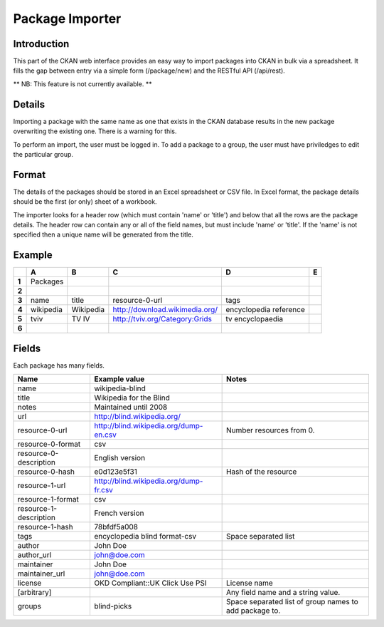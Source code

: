 ================
Package Importer
================


Introduction
============

This part of the CKAN web interface provides an easy way to import packages 
into CKAN in bulk via a spreadsheet. It fills the gap between entry via a 
simple form (/package/new) and the RESTful API (/api/rest).

** NB: This feature is not currently available. **


Details
=======

Importing a package with the same name as one that exists in the CKAN database results in the new package overwriting the existing one. There is a warning for this.

To perform an import, the user must be logged in. To add a package to a group, the user must have priviledges to edit the particular group.

Format
======

The details of the packages should be stored in an Excel spreadsheet or CSV file. In Excel format, the package details should be the first (or only) sheet of a workbook.

The importer looks for a header row (which must contain 'name' or 'title') and below that all the rows are the package details. The header row can contain any or all of the field names, but must include 'name' or 'title'. If the 'name' is not specified then a unique name will be generated from the title.

Example
=======

+-------+-----------+-----------+--------------------------------+------------------------+---+
|       | A         | B         | C                              | D                      | E |
+=======+===========+===========+================================+========================+===+
| **1** | Packages  |           |                                |                        |   |
+-------+-----------+-----------+--------------------------------+------------------------+---+
| **2** |           |           |                                |                        |   |
+-------+-----------+-----------+--------------------------------+------------------------+---+
| **3** | name      | title     | resource-0-url                 | tags                   |   |
+-------+-----------+-----------+--------------------------------+------------------------+---+
| **4** | wikipedia | Wikipedia | http://download.wikimedia.org/ | encyclopedia reference |   |
+-------+-----------+-----------+--------------------------------+------------------------+---+
| **5** | tviv      | TV IV     | http://tviv.org/Category:Grids | tv  encyclopaedia      |   |
+-------+-----------+-----------+--------------------------------+------------------------+---+
| **6** |           |           |                                |                        |   |
+-------+-----------+-----------+--------------------------------+------------------------+---+

Fields
======

Each package has many fields.

+------------------------+----------------------------------------+------------------------------------+
| Name                   | Example value                          | Notes                              |
+========================+========================================+====================================+
| name                   | wikipedia-blind                        |                                    |
+------------------------+----------------------------------------+------------------------------------+
| title                  | Wikipedia for the Blind                |                                    |
+------------------------+----------------------------------------+------------------------------------+
| notes                  | Maintained until 2008                  |                                    |
+------------------------+----------------------------------------+------------------------------------+
| url                    | http://blind.wikipedia.org/            |                                    |
+------------------------+----------------------------------------+------------------------------------+
| resource-0-url         | http://blind.wikipedia.org/dump-en.csv | Number resources from 0.           |
+------------------------+----------------------------------------+------------------------------------+
| resource-0-format      | csv                                    |                                    |
+------------------------+----------------------------------------+------------------------------------+
| resource-0-description | English version                        |                                    |
+------------------------+----------------------------------------+------------------------------------+
| resource-0-hash        | e0d123e5f31                            | Hash of the resource               |
+------------------------+----------------------------------------+------------------------------------+
| resource-1-url         | http://blind.wikipedia.org/dump-fr.csv |                                    |
+------------------------+----------------------------------------+------------------------------------+
| resource-1-format      | csv                                    |                                    |
+------------------------+----------------------------------------+------------------------------------+
| resource-1-description | French version                         |                                    |
+------------------------+----------------------------------------+------------------------------------+
| resource-1-hash        | 78bfdf5a008                            |                                    |
+------------------------+----------------------------------------+------------------------------------+
| tags                   | encyclopedia blind format-csv          | Space separated list               |
+------------------------+----------------------------------------+------------------------------------+
| author                 | John Doe                               |                                    |
+------------------------+----------------------------------------+------------------------------------+
| author_url             | john@doe.com                           |                                    |
+------------------------+----------------------------------------+------------------------------------+
| maintainer             | John Doe                               |                                    |
+------------------------+----------------------------------------+------------------------------------+
| maintainer_url         | john@doe.com                           |                                    |
+------------------------+----------------------------------------+------------------------------------+
| license                | OKD Compliant::UK Click Use PSI        | License name                       |
+------------------------+----------------------------------------+------------------------------------+
| [arbitrary]            |                                        | Any field name and a string value. |
+------------------------+----------------------------------------+------------------------------------+
| groups                 | blind-picks                            | Space separated list of group      |
|                        |                                        | names to add package to.           |
+------------------------+----------------------------------------+------------------------------------+

